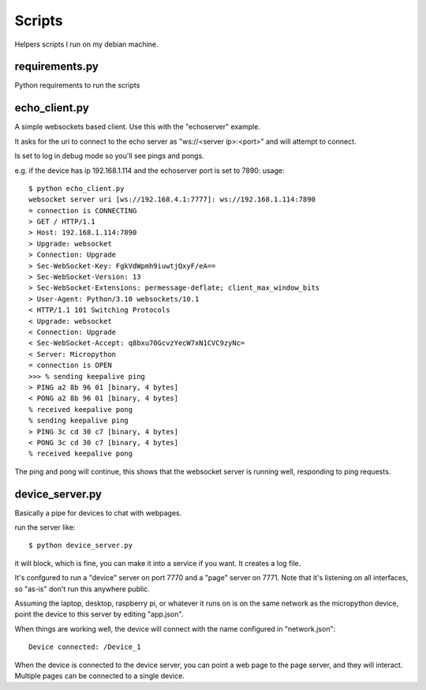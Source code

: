 Scripts
=======
Helpers scripts I run on my debian machine.

requirements.py
---------------

Python requirements to run the scripts

echo_client.py
--------------
A simple websockets based client.  Use this with the "echoserver" example.

It asks for the uri to connect to the echo server as "ws://<server ip>:<port>" and will attempt
to connect.

Is set to log in debug mode so you'll see pings and pongs.

e.g. if the device has ip 192.168.1.114 and the echoserver port is set to 7890:
usage::
    
    $ python echo_client.py
    websocket server uri [ws://192.168.4.1:7777]: ws://192.168.1.114:7890
    = connection is CONNECTING
    > GET / HTTP/1.1
    > Host: 192.168.1.114:7890
    > Upgrade: websocket
    > Connection: Upgrade
    > Sec-WebSocket-Key: FgkVdWpmh9iuwtjQxyF/eA==
    > Sec-WebSocket-Version: 13
    > Sec-WebSocket-Extensions: permessage-deflate; client_max_window_bits
    > User-Agent: Python/3.10 websockets/10.1
    < HTTP/1.1 101 Switching Protocols
    < Upgrade: websocket
    < Connection: Upgrade
    < Sec-WebSocket-Accept: q8bxu70GcvzYecW7xN1CVC9zyNc=
    < Server: Micropython
    = connection is OPEN
    >>> % sending keepalive ping
    > PING a2 8b 96 01 [binary, 4 bytes]
    < PONG a2 8b 96 01 [binary, 4 bytes]
    % received keepalive pong
    % sending keepalive ping
    > PING 3c cd 30 c7 [binary, 4 bytes]
    < PONG 3c cd 30 c7 [binary, 4 bytes]
    % received keepalive pong


The ping and pong will continue, this shows that the websocket server is running well,
responding to ping requests.


device_server.py
----------------
Basically a pipe for devices to chat with webpages.

run the server like::
    
    $ python device_server.py

it will block, which is fine, you can make it into a service if you want.  It creates
a log file.

It's confgured to run a "device" server on port 7770 and a "page" server on 7771.  Note
that it's listening on all interfaces, so "as-is" don't run this anywhere public.

Assuming the laptop, desktop, raspberry pi, or whatever it runs on is on the same
network as the micropython device, point the device to this server by editing "app.json".

When things are working well, the device will connect with the name configured in
"network.json"::

    Device connected: /Device_1

When the device is connected to the device server, you can point a web page to the
page server, and they will interact.  Multiple pages can be connected to a single
device.
